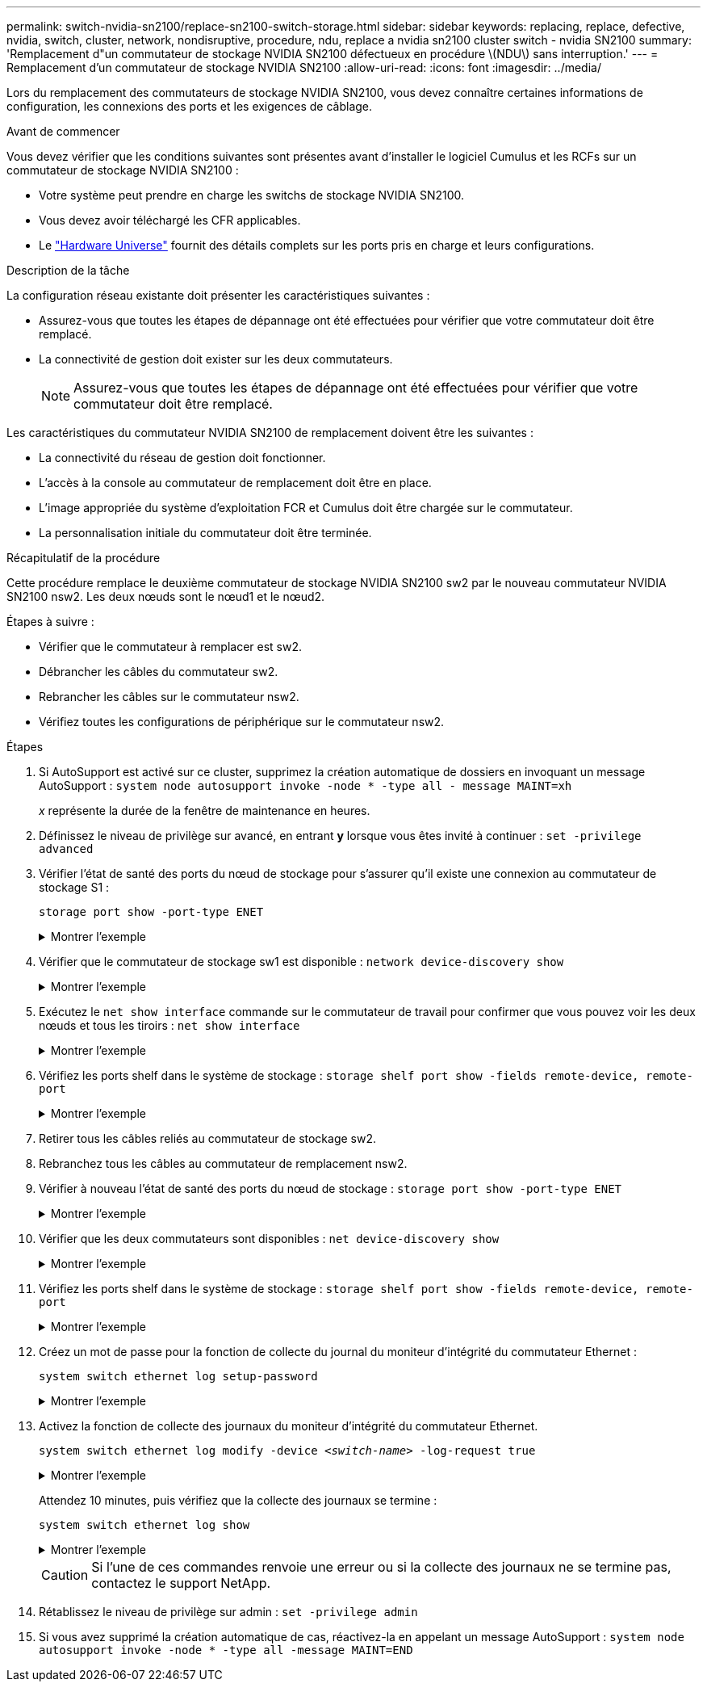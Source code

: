 ---
permalink: switch-nvidia-sn2100/replace-sn2100-switch-storage.html 
sidebar: sidebar 
keywords: replacing, replace, defective, nvidia, switch, cluster, network, nondisruptive, procedure, ndu, replace a nvidia sn2100 cluster switch - nvidia SN2100 
summary: 'Remplacement d"un commutateur de stockage NVIDIA SN2100 défectueux en procédure \(NDU\) sans interruption.' 
---
= Remplacement d'un commutateur de stockage NVIDIA SN2100
:allow-uri-read: 
:icons: font
:imagesdir: ../media/


[role="lead"]
Lors du remplacement des commutateurs de stockage NVIDIA SN2100, vous devez connaître certaines informations de configuration, les connexions des ports et les exigences de câblage.

.Avant de commencer
Vous devez vérifier que les conditions suivantes sont présentes avant d'installer le logiciel Cumulus et les RCFs sur un commutateur de stockage NVIDIA SN2100 :

* Votre système peut prendre en charge les switchs de stockage NVIDIA SN2100.
* Vous devez avoir téléchargé les CFR applicables.
* Le http://hwu.netapp.com["Hardware Universe"^] fournit des détails complets sur les ports pris en charge et leurs configurations.


.Description de la tâche
La configuration réseau existante doit présenter les caractéristiques suivantes :

* Assurez-vous que toutes les étapes de dépannage ont été effectuées pour vérifier que votre commutateur doit être remplacé.
* La connectivité de gestion doit exister sur les deux commutateurs.
+

NOTE: Assurez-vous que toutes les étapes de dépannage ont été effectuées pour vérifier que votre commutateur doit être remplacé.



Les caractéristiques du commutateur NVIDIA SN2100 de remplacement doivent être les suivantes :

* La connectivité du réseau de gestion doit fonctionner.
* L'accès à la console au commutateur de remplacement doit être en place.
* L'image appropriée du système d'exploitation FCR et Cumulus doit être chargée sur le commutateur.
* La personnalisation initiale du commutateur doit être terminée.


.Récapitulatif de la procédure
Cette procédure remplace le deuxième commutateur de stockage NVIDIA SN2100 sw2 par le nouveau commutateur NVIDIA SN2100 nsw2. Les deux nœuds sont le nœud1 et le nœud2.

Étapes à suivre :

* Vérifier que le commutateur à remplacer est sw2.
* Débrancher les câbles du commutateur sw2.
* Rebrancher les câbles sur le commutateur nsw2.
* Vérifiez toutes les configurations de périphérique sur le commutateur nsw2.


.Étapes
. Si AutoSupport est activé sur ce cluster, supprimez la création automatique de dossiers en invoquant un message AutoSupport :
`system node autosupport invoke -node * -type all - message MAINT=xh`
+
_x_ représente la durée de la fenêtre de maintenance en heures.

. Définissez le niveau de privilège sur avancé, en entrant *y* lorsque vous êtes invité à continuer : `set -privilege advanced`
. Vérifier l'état de santé des ports du nœud de stockage pour s'assurer qu'il existe une connexion au commutateur de stockage S1 :
+
`storage port show -port-type ENET`

+
.Montrer l'exemple
[%collapsible]
====
[listing, subs="+quotes"]
----
cluster1::*> *storage port show -port-type ENET*
                                  Speed                     VLAN
Node           Port Type  Mode    (Gb/s) State    Status      ID
-------------- ---- ----- ------- ------ -------- --------- ----
node1
               e3a  ENET  storage 100    enabled  online      30
               e3b  ENET  storage   0    enabled  offline     30
               e7a  ENET  storage   0    enabled  offline     30
               e7b  ENET  storage 100    enabled  online      30
node2
               e3a  ENET  storage 100    enabled  online      30
               e3b  ENET  storage   0    enabled  offline     30
               e7a  ENET  storage   0    enabled  offline     30
               e7b  ENET  storage 100    enabled  online      30
cluster1::*>
----
====
. Vérifier que le commutateur de stockage sw1 est disponible :
`network device-discovery show`
+
.Montrer l'exemple
[%collapsible]
====
[listing, subs="+quotes"]
----
cluster1::*> *network device-discovery show protocol lldp*
Node/      Local Discovered
Protocol   Port	 Device (LLDP: ChassisID)  Interface   Platform
--------   ----  -----------------------   ---------   ---------
node1/lldp
           e3a   sw1 (b8:ce:f6:19:1b:42)   swp3        -
node2/lldp
           e3a   sw1 (b8:ce:f6:19:1b:42)   swp4        -
cluster1::*>
----
====
. Exécutez le
`net show interface` commande sur le commutateur de travail pour confirmer que vous pouvez voir les deux nœuds et tous les tiroirs :
`net show interface`
+
.Montrer l'exemple
[%collapsible]
====
[listing, subs="+quotes"]
----
cumulus@sw1:~$ *net show interface*

State  Name    Spd   MTU    Mode        LLDP                  Summary
-----  ------  ----  -----  ----------  --------------------  --------------------
...
...
UP     swp1    100G  9216   Trunk/L2   node1 (e3a)             Master: bridge(UP)
UP     swp2    100G  9216   Trunk/L2   node2 (e3a)             Master: bridge(UP)
UP     swp3    100G  9216   Trunk/L2   SHFFG1826000112 (e0b)   Master: bridge(UP)
UP     swp4    100G  9216   Trunk/L2   SHFFG1826000112 (e0b)   Master: bridge(UP)
UP     swp5    100G  9216   Trunk/L2   SHFFG1826000102 (e0b)   Master: bridge(UP)
UP     swp6    100G  9216   Trunk/L2   SHFFG1826000102 (e0b)   Master: bridge(UP))
...
...
----
====
. Vérifiez les ports shelf dans le système de stockage :
`storage shelf port show -fields remote-device, remote-port`
+
.Montrer l'exemple
[%collapsible]
====
[listing, subs="+quotes"]
----
cluster1::*> *storage shelf port show -fields remote-device, remote-port*
shelf   id  remote-port   remote-device
-----   --  -----------   -------------
3.20    0   swp3          sw1
3.20    1   -             -
3.20    2   swp4          sw1
3.20    3   -             -
3.30    0   swp5          sw1
3.20    1   -             -
3.30    2   swp6          sw1
3.20    3   -             -
cluster1::*>
----
====
. Retirer tous les câbles reliés au commutateur de stockage sw2.
. Rebranchez tous les câbles au commutateur de remplacement nsw2.
. Vérifier à nouveau l'état de santé des ports du nœud de stockage :
`storage port show -port-type ENET`
+
.Montrer l'exemple
[%collapsible]
====
[listing, subs="+quotes"]
----
cluster1::*> *storage port show -port-type ENET*
                                    Speed                     VLAN
Node             Port Type  Mode    (Gb/s) State    Status      ID
---------------- ---- ----- ------- ------ -------- --------- ----
node1
                 e3a  ENET  storage 100    enabled  online      30
                 e3b  ENET  storage   0    enabled  offline     30
                 e7a  ENET  storage   0    enabled  offline     30
                 e7b  ENET  storage 100    enabled  online      30
node2
                 e3a  ENET  storage 100    enabled  online      30
                 e3b  ENET  storage   0    enabled  offline     30
                 e7a  ENET  storage   0    enabled  offline     30
                 e7b  ENET  storage 100    enabled  online      30
cluster1::*>
----
====
. Vérifier que les deux commutateurs sont disponibles :
`net device-discovery show`
+
.Montrer l'exemple
[%collapsible]
====
[listing, subs="+quotes"]
----
cluster1::*> *network device-discovery show protocol lldp*
Node/     Local Discovered
Protocol  Port  Device (LLDP: ChassisID)  Interface	  Platform
--------  ----  -----------------------   ---------   ---------
node1/lldp
          e3a  sw1 (b8:ce:f6:19:1b:96)    swp1        -
          e7b  nsw2 (b8:ce:f6:19:1a:7e)   swp1        -
node2/lldp
          e3a  sw1 (b8:ce:f6:19:1b:96)    swp2        -
          e7b  nsw2 (b8:ce:f6:19:1a:7e)   swp2        -
cluster1::*>
----
====
. Vérifiez les ports shelf dans le système de stockage :
`storage shelf port show -fields remote-device, remote-port`
+
.Montrer l'exemple
[%collapsible]
====
[listing, subs="+quotes"]
----
cluster1::*> *storage shelf port show -fields remote-device, remote-port*
shelf   id    remote-port     remote-device
-----   --    -----------     -------------
3.20    0     swp3            sw1
3.20    1     swp3            nsw2
3.20    2     swp4            sw1
3.20    3     swp4            nsw2
3.30    0     swp5            sw1
3.20    1     swp5            nsw2
3.30    2     swp6            sw1
3.20    3     swp6            nsw2
cluster1::*>
----
====
. Créez un mot de passe pour la fonction de collecte du journal du moniteur d'intégrité du commutateur Ethernet :
+
`system switch ethernet log setup-password`

+
.Montrer l'exemple
[%collapsible]
====
[listing, subs="+quotes"]
----
cluster1::*> *system switch ethernet log setup-password*
Enter the switch name: *<return>*
The switch name entered is not recognized.
Choose from the following list:
*sw1*
*nsw2*

cluster1::*> *system switch ethernet log setup-password*

Enter the switch name: *csw1*
Would you like to specify a user other than admin for log collection? {y|n}: *n*

Enter the password: *<enter switch password>*
Enter the password again: *<enter switch password>*

cluster1::*> *system switch ethernet log setup-password*

Enter the switch name: *nsw2*
Would you like to specify a user other than admin for log collection? {y|n}: *n*

Enter the password: *<enter switch password>*
Enter the password again: *<enter switch password>*
----
====
. Activez la fonction de collecte des journaux du moniteur d'intégrité du commutateur Ethernet.
+
`system switch ethernet log modify -device _<switch-name>_ -log-request true`

+
.Montrer l'exemple
[%collapsible]
====
[listing, subs="+quotes"]
----
cluster1::*> *system switch ethernet log modify -device cs1 -log-request true*

Do you want to modify the cluster switch log collection configuration? {y|n}: [n] *y*

Enabling cluster switch log collection.

cluster1::*> *system switch ethernet log modify -device cs2 -log-request true*

Do you want to modify the cluster switch log collection configuration? {y|n}: [n] *y*

Enabling cluster switch log collection.
----
====
+
Attendez 10 minutes, puis vérifiez que la collecte des journaux se termine :

+
`system switch ethernet log show`

+
.Montrer l'exemple
[%collapsible]
====
[listing, subs="+quotes"]
----
cluster1::*> system switch ethernet log show
Log Collection Enabled: true

Index  Switch                       Log Timestamp        Status
------ ---------------------------- -------------------  ---------    
1      sw1  (b8:ce:f6:19:1b:42)     4/29/2022 03:05:25   complete   
2      nsw2 (b8:ce:f6:19:1b:96)     4/29/2022 03:07:42   complete
----
====
+

CAUTION: Si l'une de ces commandes renvoie une erreur ou si la collecte des journaux ne se termine pas, contactez le support NetApp.

. Rétablissez le niveau de privilège sur admin : `set -privilege admin`
. Si vous avez supprimé la création automatique de cas, réactivez-la en appelant un message AutoSupport :
`system node autosupport invoke -node * -type all -message MAINT=END`

